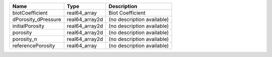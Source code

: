 

=================== ============== ========================== 
Name                Type           Description                
=================== ============== ========================== 
biotCoefficient     real64_array   Biot Coefficient           
dPorosity_dPressure real64_array2d (no description available) 
initialPorosity     real64_array2d (no description available) 
porosity            real64_array2d (no description available) 
porosity_n          real64_array2d (no description available) 
referencePorosity   real64_array   (no description available) 
=================== ============== ========================== 


